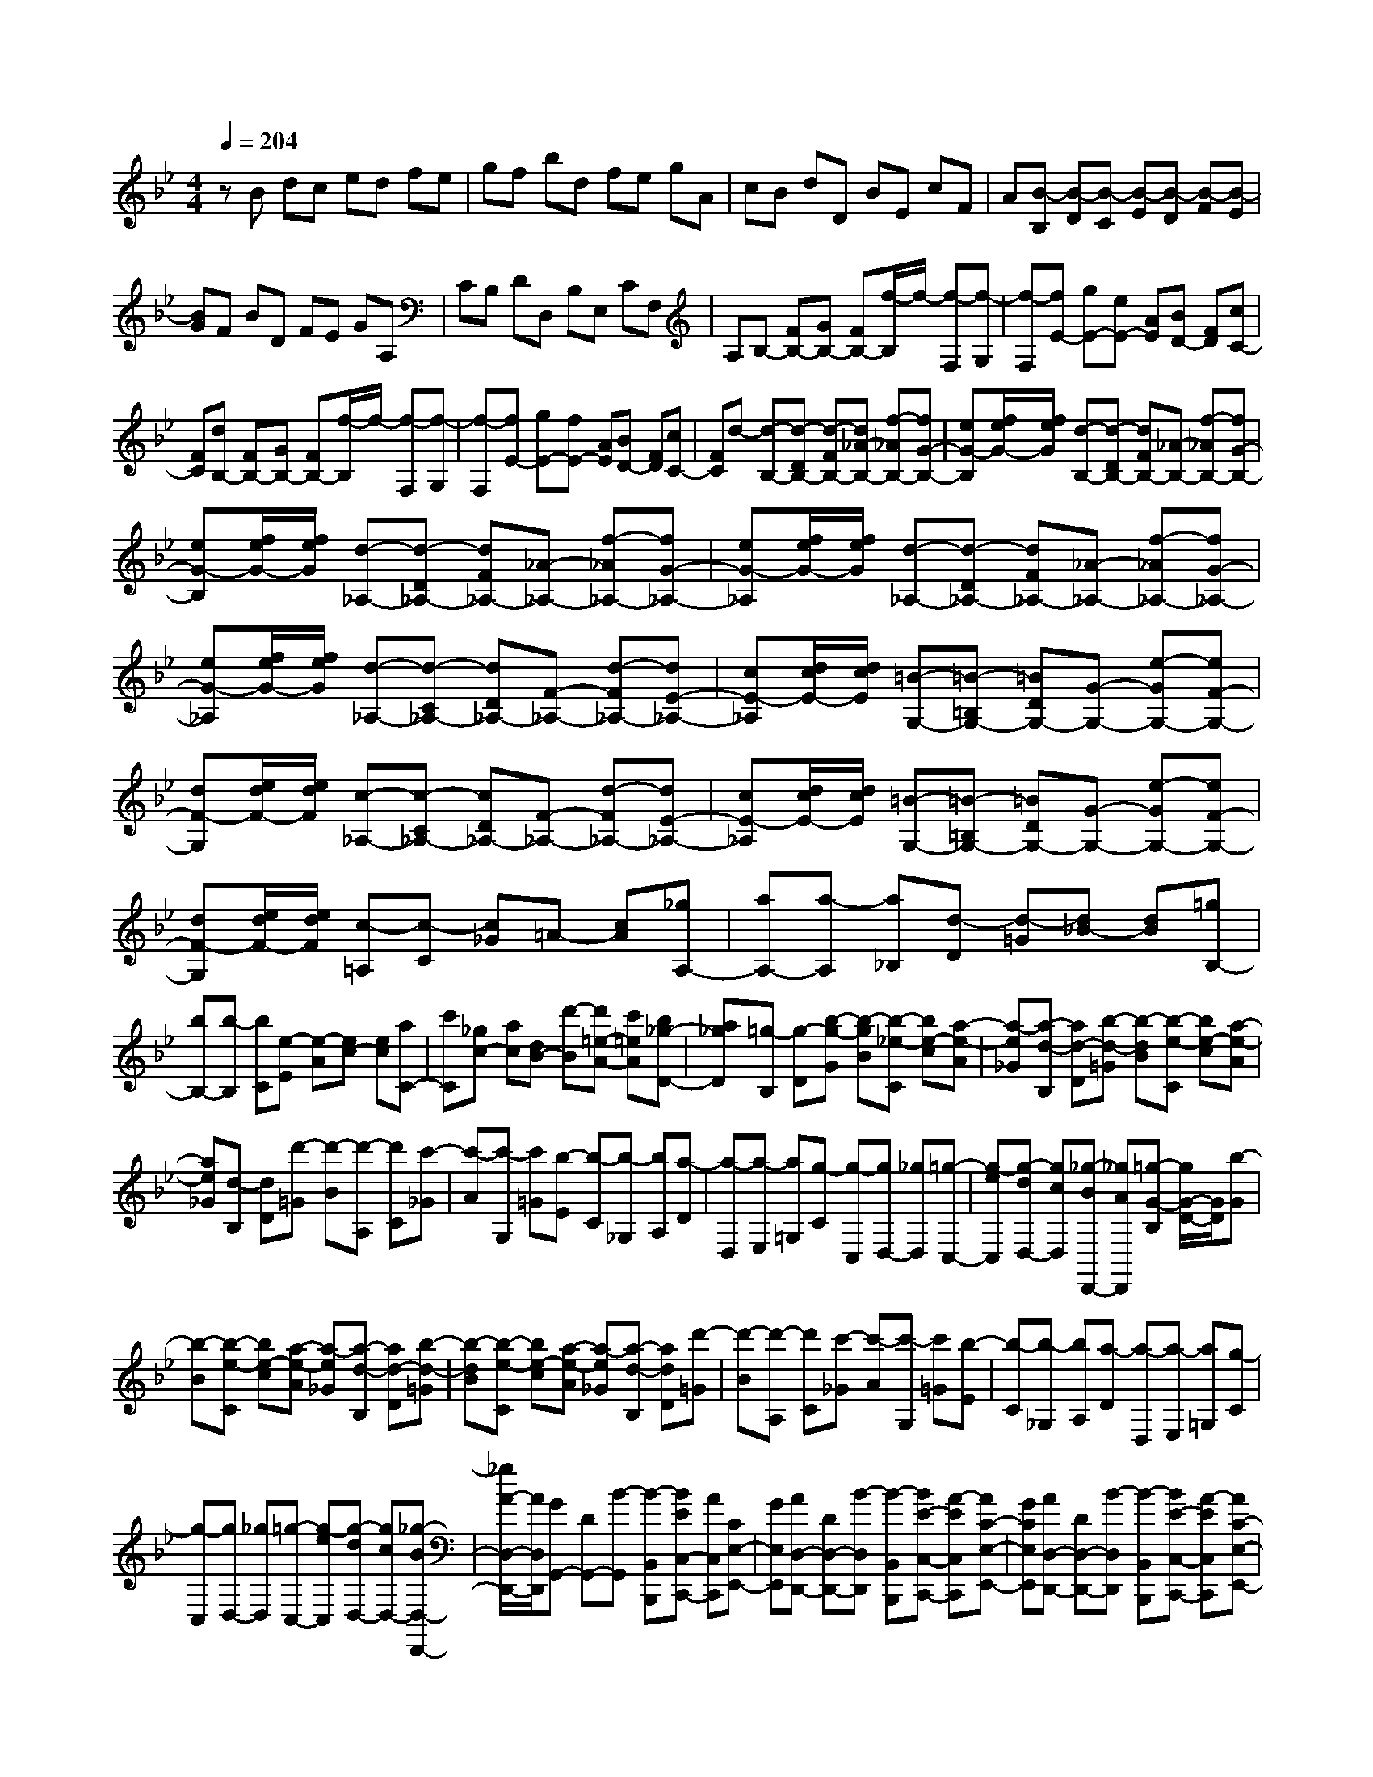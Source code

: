 % input file /home/ubuntu/MusicGeneratorQuin/training_data/scarlatti/K545.MID
X: 1
T: 
M: 4/4
L: 1/8
Q:1/4=204
K:Bb % 2 flats
%(C) John Sankey 1998
%%MIDI program 6
%%MIDI program 6
%%MIDI program 6
%%MIDI program 6
%%MIDI program 6
%%MIDI program 6
%%MIDI program 6
%%MIDI program 6
%%MIDI program 6
%%MIDI program 6
%%MIDI program 6
%%MIDI program 6
zB dc ed fe|gf bd fe gA|cB dD BE cF|A[B-B,] [B-D][B-C] [B-E][B-D] [B-F][B-E]|
[BG]F BD FE GA,|CB, DD, B,E, CF,|A,B,- [FB,-][GB,-] [FB,-][f/2-B,/2]f/2- [f-F,][f-G,]|[f-F,][fE-] [gE-][eE-] [AE][BD-] [FD][cC-]|
[FC][dB,-] [FB,-][GB,-] [FB,-][f/2-B,/2]f/2- [f-F,][f-G,]|[f-F,][fE-] [gE-][fE-] [AE][BD-] [FD][cC-]|[FC]d- [d-B,-][d-DB,-] [d-FB,-][d_A-B,-] [f-_AB,-][fG-B,-]|[eG-B,][f/2e/2G/2-][f/2e/2G/2] [d-B,-][d-DB,-] [dFB,-][_A-B,-] [f-_AB,-][fG-B,-]|
[eG-B,][f/2e/2G/2-][f/2e/2G/2] [d-_A,-][d-D_A,-] [dF_A,-][_A-_A,-] [f-_A_A,-][fG-_A,-]|[eG-_A,][f/2e/2G/2-][f/2e/2G/2] [d-_A,-][d-D_A,-] [dF_A,-][_A-_A,-] [f-_A_A,-][fG-_A,-]|[eG-_A,][f/2e/2G/2-][f/2e/2G/2] [d-_A,-][d-C_A,-] [dD_A,-][F-_A,-] [d-F_A,-][dE-_A,-]|[cE-_A,][d/2c/2E/2-][d/2c/2E/2] [=B-G,-][=B-=B,G,-] [=BDG,-][G-G,-] [e-GG,-][eF-G,-]|
[dF-G,][e/2d/2F/2-][e/2d/2F/2] [c-_A,-][c-C_A,-] [cD_A,-][F-_A,-] [d-F_A,-][dE-_A,-]|[cE-_A,][d/2c/2E/2-][d/2c/2E/2] [=B-G,-][=B-=B,G,-] [=BDG,-][G-G,-] [e-GG,-][eF-G,-]|[dF-G,][e/2d/2F/2-][e/2d/2F/2] [c-=A,][c-C] [c_G]=A- [cA][_gA,-]|[aA,-][a-A,] [a_B,][d-D] [d-=G][d_B-] [dB][=gB,-]|
[bB,-][b-B,] [bC][e-E] [e-A][ec-] [ec][aC-]|[c'C][_gc-] [ac][dB-] [d'-B][d'=e-A-] [c'=eA][b_g-D-]|[a_gD][=g-B,] [g-D][b-g-G] [b-gB][b-_e-C] [be-c][a-e-A]|[a-e_G][a-d-B,] [ad-D][b-d-=G] [b-dB][b-e-C] [be-c][a-e-A]|
[ae_G][d-B,] [dD][d'-=G] [d'-B][d'-A,] [d'C][c'-_G]|[c'-A][c'-G,] [c'=G][b-E] [b-C][b-_G,] [bA,][a-D]|[a-D,][a-E,] [a=G,][g-C] [g-C,][gD,-] [_gD,][=g-C,-]|[g-eC,][g-dD,-] [gcD,][_g-BD,,-] [_gAD,,][=g-G-B,] [g/2G/2-D/2-][G/2D/2][b-G]|
[b-B][b-e-C] [be-c][a-e-A] [a-e_G][a-d-B,] [ad-D][b-d-=G]|[b-dB][b-e-C] [be-c][a-e-A] [a-e_G][a-d-B,] [adD][d'-=G]|[d'-B][d'-A,] [d'C][c'-_G] [c'-A][c'-G,] [c'=G][b-E]|[b-C][b-_G,] [bA,][a-D] [a-D,][a-E,] [a=G,][g-C]|
[g-C,][gD,-] [_gD,][=g-C,-] [g-eC,][g-dD,-] [gcD,-][_g-BD,-D,,-]|[_g/2A/2-D,/2-D,,/2-][A/2D,/2D,,/2][GG,,-] [DG,,-][B-G,,] [B-B,,B,,,][BEC,-C,,-] [AC,C,,][CE,-E,,-]|[GE,E,,][AD,-D,,-] [DD,-D,,-][B-D,D,,] [B-B,,B,,,][BE-C,-C,,-] [A-EC,C,,][AC-E,-E,,-]|[GCE,E,,][AD,-D,,-] [DD,-D,,-][B-D,D,,] [B-B,,B,,,][BE-C,-C,,-] [A-EC,C,,][AC-E,-E,,-]|
[GCE,E,,][AD,-_G,,-] [DD,_G,,][c=G,,-] [BG,,][dD,-] [GD,-][AD,-D,,-]|[_GD,D,,][=GG,,-] [DG,,-][B-G,,] [B-B,,B,,,][BE-C,-C,,-] [A-EC,C,,][AC-E,-E,,-]|[GCE,E,,][AD,-D,,-] [DD,-D,,-][B/2-D,/2D,,/2]B/2- [B-B,,B,,,][BE-C,-C,,-] [A-EC,C,,][AC-E,-E,,-]|[GCE,E,,][AD,-D,,-] [DD,-D,,-][B/2-D,/2D,,/2]B/2- [B-B,,B,,,][BE-C,-C,,-] [A-EC,C,,][AC-E,-E,,-]|
[GCE,E,,][AD,-_G,,-] [DD,_G,,][c=G,,-] [BG,,][dD,-] [GD,-][AD,-D,,-]|[_GD,D,,]D =G[BG,,-] [dG,,-][AG,,-] [cG,,][_gA,,-]|[aA,,-][dA,,-] [=gA,,][bB,,-] [d'B,,][eC,-] [c'C,][cA,,-]|[_gA,,][=gB,,-] [dB,,][eC,-] [G-C,][GD,-] [AD,-][DD,-D,,-]|
[_GD,D,,]D =G[BG,,-G,,,-] [dG,,-G,,,-][AG,,-G,,,-] [cG,,G,,,][_gA,,-A,,,-]|[aA,,-A,,,-][dA,,-A,,,-] [=gA,,A,,,][bB,,-B,,,-] [d'B,,B,,,][eC,-C,,-] [c'C,C,,][cA,,-A,,,-]|[_gA,,A,,,][=gB,,-B,,,-] [dB,,B,,,][eC,-C,,-] [G-C,C,,][GD,-D,,-] [AD,D,,][DC,-C,,-]|[_GC,C,,][=GB,,-B,,,-] [DB,,B,,,][EC,-C,,-] [CC,C,,][B,D,-] [GD,-][A,D,-D,,-]|
[_GD,D,,][=G6G,,6-]G,,-|G,,[GG,,-] [=BG,,-][dG,,-] [gG,,-][_AG,,-] [fG,,-][GG,,-]|[eG,,-][FG,,-] [dG,,-][EG,,-] [cG,,-][DG,,-] [=BG,,-][EG,,-]|[cG,,][d-G,] [d-=B,][d-D] [d-G][d-_A,] [dF][c-G,]|
[cE][c/2F,/2-][c/2=B/2F,/2] [=BD][c-E,] [cC][d-D,] [d=B,][e-C,]|[eC][dG,,-] [=BG,,-][GG,,] [e-C,C,,][e_A-F,-F,,-] [d-_AF,F,,][dF-_A,-_A,,-]|[cF_A,_A,,][dG,-G,,-] [=BG,-G,,-][GG,G,,] [e-C,C,,][e_A-F,-F,,-] [d-_AF,F,,][dF-_A,-_A,,-]|[cF_A,_A,,][dG,-G,,-] [=BG,-G,,-][GG,G,,] [=e_B,G,][cC-_A,-] [fC_A,][_BB,-G,-]|
[=eB,G,][fF,-] [cF,-][FF,] [_d-B,,B,,,][_d_G-E,-E,,-] [c-_GE,E,,][cE-_G,-_G,,-]|[BE_G,_G,,][cF,-F,,-] [=AF,-F,,-][FF,F,,] [_d-B,,B,,,][_d_G-E,-E,,-] [c-_GE,E,,][cE-_G,-_G,,-]|[BE_G,_G,,][cF,-F,,-] [AF,-F,,-][FF,F,,] [=d_A,F,][BB,-_G,-] [_eB,_G,][_A_A,-F,-]|[f_A,F,][_gE,-] [eE,-][BE,] [_g-E,E,,][_g=B-_A,-_A,,-] [f-=B_A,_A,,][f_A-=B,-=B,,-]|
[e_A=B,=B,,][f_B,-_B,,-] [dB,-B,,-][_BB,B,,] [_g-E,E,,][_g=B-_A,-_A,,-] [f-=B_A,_A,,][f_A-=B,-=B,,-]|[e_A=B,=B,,][f_B,-_B,,-] [dB,B,,][_B_A,-] [d_A,][e=G,-] [=gG,][fF,-]|[_aF,][gE-E,-] [eEE,][fD-] [dD][eC-] [cC][dB,-]|[BB,][c=A,-] [=AA,][BG,-] [=GG,][AF,-] [FF,][GE,-]|
[EE,][F-D,] [F/2F,/2-]F,/2[f-B,] [f-D][f-E,] [fE][gC]|[AA,][A-D,] [AF,][B-B,] [B-D][B-E,] [BE][gC]|[AA,][AD,] [BF,][f-B,] [f-D][f-C] [fA,][e-E,]|[e-C,][e-B,,] [eD,][d-F,] [d-B,][d-C,] [dE,][c-A,]|
[cC][B-D,] [BF,][f-B,] [f-D][f-E,] [fE][gC]|[AA,][A-D,] [AF,][B-B,] [B-D][B-E,] [B/2E/2-]E/2[gC]|[AA,][AD,] [BF,][f-B,] [f-D][f-C] [fA,][e-E,]|[e-C,][e-B,,] [eD,][d-F,] [d-B,][d-C,] [dE,][c-A,]|
[cC][BD,-] [fD,][gE,-] [B-E,][BF,-] [cF,-][FF,-F,,-]|[AF,F,,][B-B,,-] [BFB,,-][d-B,,] [d-B,,B,,,][dG-E,-E,,-] [c-GE,E,,][cE-G,-=G,,-]|[BEG,G,,][c-F,-F,,-] [cFF,-F,,-][d-F,F,,] [d-B,,B,,,][dG-E,-E,,-] [c-GE,E,,][cE-G,-G,,-]|[BEG,G,,][c-F,-F,,-] [cFF,-F,,-][d-F,F,,] [d-B,,B,,,][dG-E,-E,,-] [c-GE,E,,][cE-G,-G,,-]|
[BEG,G,,][cF,-=A,,-] [FF,A,,][dB,,-] [BB,,][cE,-E,,-] [GE,E,,][BF,-F,,-]|[AF,F,,][BB,-B,,-] [fB,-B,,-][dB,B,,] [B-B,B,,][BE-E,-] [g-EE,][gG-G,-]|[eGG,][=aF-F,-] [fF-F,-][b-FF,] [b-B,B,,][b/2E/2-E,/2-][E/2-E,/2-] [g-EE,][gG-G,-]|[eGG,][aF-F,-] [fF-F,-][b-FF,] [b-B,B,,][b/2E/2-E,/2-][E/2-E,/2-] [g-EE,][gG-G,-]|
[eGG,][fF-A,-] [cF-A,][dF-B,-] [BFB,][cE,-] [GE,][BF,-]|[A/2F,/2-]F,/2D F[BB,,-] [dB,,-][AB,,-] [cB,,][eC,-]|[aC,-][dC,-] [fC,][bD,-] [d'D,][gE,-] [c'E,][eC,-]|[aC,][bD,-] [fD,][gE,-] [B-E,][BF,-] [cF,-][FF,-F,,-]|
[AF,F,,]D F[BB,,-B,,,-] [dB,,-B,,,-][AB,,-B,,,-] [cB,,B,,,][eC,-C,,-]|[aC,-C,,-][dC,-C,,-] [fC,C,,][bD,-D,,-] [d'D,D,,][gE,-E,,-] [c'E,E,,][eC,-C,,-]|[aC,C,,][bD,-D,,-] [fD,D,,][gE,-E,,-] [B-E,E,,][BF,-F,,-] [cF,F,,][FE,-E,,-]|[AE,E,,][BD,-D,,-] [FD,D,,][GE,-E,,-] [EE,E,,]z/2[DF,-][BF,-][C/2-F,/2-F,,/2-]|
[C/2F,/2-F,,/2-][AF,-F,,]F,/2 [B6-B,,6-B,,,6-]|[B8-B,,8-B,,,8-]|[B2-B,,2-B,,,2-] [B/2B,,/2B,,,/2]
